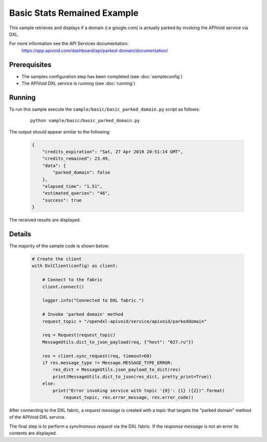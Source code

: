 Basic Stats Remained Example
============================

This sample retrieves and displays if a domain (i.e google.com) is actually parked by invoking the APIVoid service
via DXL.

For more information see the API Services documentation:
    https://app.apivoid.com/dashboard/api/parked-domain/documentation/

Prerequisites
*************
* The samples configuration step has been completed (see :doc:`sampleconfig`)
* The APIVoid DXL service is running (see :doc:`running`)

Running
*******

To run this sample execute the ``sample/basic/basic_parked_domain.py`` script as follows:

    .. parsed-literal::

        python sample/basic/basic_parked_domain.py

The output should appear similar to the following:

    .. code-block:: python

        {
            "credits_expiration": "Sat, 27 Apr 2019 20:51:14 GMT",
            "credits_remained": 23.49,
            "data": {
                "parked_domain": false
            },
            "elapsed_time": "1.51",
            "estimated_queries": "46",
            "success": true
        }

The received results are displayed.

Details
*******

The majority of the sample code is shown below:

    .. code-block:: python

        # Create the client
        with DxlClient(config) as client:

            # Connect to the fabric
            client.connect()

            logger.info("Connected to DXL fabric.")

            # Invoke 'parked domain' method
            request_topic = "/opendxl-apivoid/service/apivoid/parkeddomain"

            req = Request(request_topic)
            MessageUtils.dict_to_json_payload(req, {"host": "027.ru"})

            res = client.sync_request(req, timeout=60)
            if res.message_type != Message.MESSAGE_TYPE_ERROR:
                res_dict = MessageUtils.json_payload_to_dict(res)
                print(MessageUtils.dict_to_json(res_dict, pretty_print=True))
            else:
                print("Error invoking service with topic '{0}': {1} ({2})".format(
                    request_topic, res.error_message, res.error_code))


After connecting to the DXL fabric, a `request message` is created with a topic that targets the "parked domain" method
of the APIVoid DXL service.

The final step is to perform a `synchronous request` via the DXL fabric. If the `response message` is not an error
its contents are displayed.

